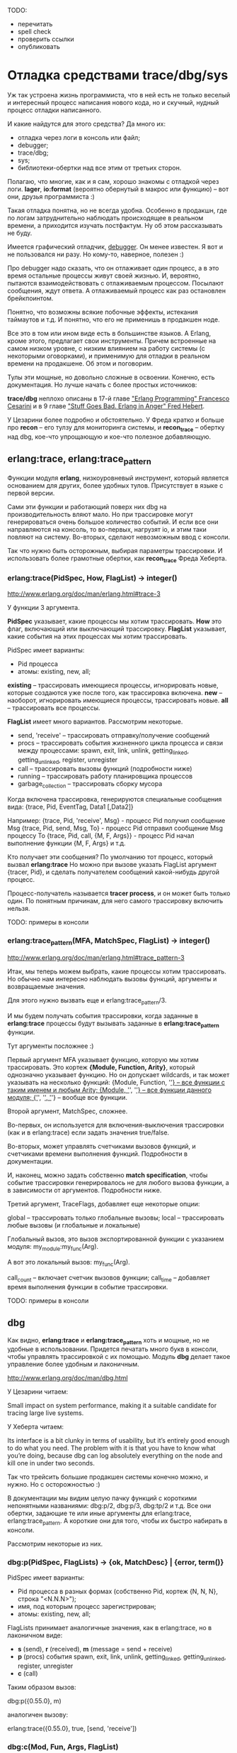 TODO:
- перечитать
- spell check
- проверить ссылки
- опубликовать


* Отладка средствами trace/dbg/sys

Уж так устроена жизнь программиста, что в ней есть не только веселый и
интересный процесс написания нового кода, но и скучный, нудный процесс
отладки написанного.

И какие найдутся для этого средства? Да много их:
- отладка через логи в консоль или файл;
- debugger;
- trace/dbg;
- sys;
- библиотеки-обертки над все этим от третьих сторон.

Полагаю, что многие, как и я сам, хорошо знакомы с отладкой через
логи.  *lager*, *io:format* (вероятно обернутый в макрос или функцию)
-- вот они, друзья программиста :)

Такая отладка понятна, но не всегда удобна. Особенно в продакшн, где
по логам затруднительно наблюдать происходящее в реальном времени, а
приходится изучать постфактум. Ну об этом рассказывать не буду.

Имеется графический отладчик, [[http://www.erlang.org/doc/apps/debugger/debugger_chapter.html][debugger]]. Он менее известен.
Я вот и не пользовался ни разу. Но кому-то, наверное, полезен :)

Про debugger надо сказать, что он отлаживает один процесс, а в это
время остальные процессы живут своей жизнью. И, вероятно, пытаются
взаимодействовать с отлаживаемым процессом. Посылают сообщения,
ждут ответа. А отлаживаемый процесс как раз остановлен брейкпоинтом.

Понятно, что возможны всякие побочные эффекты, истекания таймаутов и т.д.
И понятно, что его не применишь в продакшен ноде.

Все это в том или ином виде есть в большинстве языков. А Erlang, кроме этого,
предлагает свои инструменты. Причем встроенные на самом низком уровне,
с низким влиянием на работу системы (с некоторыми оговорками),
и применимую для отладки в реальном времени на продакшене. Об этом и поговорим.

Тулы эти мощные, но довольно сложные в освоении. Конечно, есть документация.
Но лучше начать с более простых источников:

*trace/dbg* неплохо описаны в 17-й главе [[http://www.amazon.com/Erlang-Programming-Francesco-Cesarini/dp/0596518188]["Erlang Programming" Francesco Cesarini]]
и в 9 главе [[http://www.erlang-in-anger.com/]["Stuff Goes Bad. Erlang in Anger" Fred Hebert]].

У Цезарини более подробно и обстоятельно. У Фреда кратко и больше про *recon* --
его тулзу для мониторинга системы, и *recon_trace* -- обертку над dbg, кое-что
упрощающую и кое-что полезное добавляющую.


** erlang:trace, erlang:trace_pattern

Функции модуля *erlang*, низкоуровневый инструмент, который является основанием для других,
более удобных тулов. Присутствует в языке с первой версии.

Сами эти функции и работающий поверх них dbg на производительность вляют мало.
Но при трассировке могут генерироваться очень большое количество событий.
И если все они направляются на консоль, то во-первых, нагрузят io, и этим таки
повляют на систему. Во-вторых, сделают невозможным ввод с консоли.

Так что нужно быть осторожным, выбирая параметры трассировки. И использовать
более грамотные обертки, как *recon_trace* Фреда Хеберта.


*** erlang:trace(PidSpec, How, FlagList) -> integer()

http://www.erlang.org/doc/man/erlang.html#trace-3

У функции 3 аргумента.

*PidSpec* указывает, какие процессы мы хотим трассировать.
*How* это флаг, включающий или выключающий трассировку.
*FlagList* указывает, какие события на этих процессах мы хотим трассировать.

PidSpec имеет варианты:
- Pid процесса
- атомы: existing, new, all;

*existing* -- трассировать имеющиеся процессы, игнорировать новые, которые создаются уже после того,
как трассировка включена.
*new* -- наоборот, игнорировать имеющиеся процессы, трассировать новые.
*all* -- трассировать все процессы.

*FlagList* имеет много вариантов. Рассмотрим некоторые.

- send, 'receive' -- трассировать отправку/получение сообщений
- procs -- трассировать события жизненного цикла процесса и связи между процессами:
           spawn, exit,
           link, unlink, getting_linked, getting_unlinked,
           register, unregister
- call -- трассировать вызовы функций (подробности ниже)
- running -- трассировать работу планировщика процессов
- garbage_collection -- трассировать сборку мусора

Когда включена трассировка, генерируются специальные сообщения вида:
{trace, Pid, EventTag, Data1 [,Data2]}

Например:
{trace, Pid, 'receive', Msg} - процесс Pid получил сообщение Msg
{trace, Pid, send, Msg, To} - процесс Pid отправил сообщение Msg процессу To
{trace, Pid, call, {M, F, Args}} - процесс Pid начал выполнение функции {M, F, Args}
и т.д.

Кто получает эти сообщения? По умолчанию тот процесс, который вызвал *erlang:trace*
Но можно при вызове указать FlagList аргумент {tracer, Pid}, и сделать получателем
сообщений какой-нибудь другой процесс.

Процесс-получатель называется *tracer process*, и он может быть только один.
По понятным причинам, для него самого трассировку включить нельзя.

TODO: примеры в консоли


*** erlang:trace_pattern(MFA, MatchSpec, FlagList) -> integer()

http://www.erlang.org/doc/man/erlang.html#trace_pattern-3

Итак, мы теперь можем выбрать, какие процессы хотим трассировать.
Но обычно нам интересно наблюдать вызовы функций, аргументы
и возвращаемые значения.

Для этого нужно вызвать еще и erlang:trace_pattern/3.

И мы будем получать события трассировки, когда заданные в *erlang:trace*
процессы будут вызывать заданные в *erlang:trace_pattern* функции.

Тут аргументы посложнее :)

Первый аргумент MFA указывает функцию, которую мы хотим трассировать.
Это кортеж *{Module, Function, Arity}*, который однозначно указывает
функцию. Но он допускает wildcards, и так может указывать на несколько
функций:
{Module, Function, '_'} -- все функции с таким именем и любым Arity;
{Module, '_', '_'} -- все функции данного модуля;
{'_', '_', '_'} -- вообще все функции.

Второй аргумент, MatchSpec, сложнее.

Во-первых, он используется для включения-выключения трассировки (как и в erlang:trace)
если задать значения true/false.

Во-вторых, может управлять счетчиками вызовов функций,
и счетчиками времени выполнения функций. Подробности в документации.

И, наконец, можно задать собственно *match specification*, чтобы
событие трассировки генерировалось не для любого вызова функции,
а в зависимости от аргументов. Подробности ниже.

Третий аргумент, TraceFlags, добавляет еще некоторые опции:

global -- трассировать только глобальные вызовы;
local -- трассировать любые вызовы (и глобальные и локальные)

Глобальный вызов, это вызов экспортированной функции с указанием модуля:
my_module:my_func(Arg).

А вот это локальный вызов:
my_func(Arg).

call_count -- включает счетчик вызовов функции;
call_time -- добавляет время выполнения функции в событие трассировки.

TODO: примеры в консоли


** dbg

Как видно, *erlang:trace* и *erlang:trace_pattern* хоть и мощные, но не удобные
в использовании. Придется печатать много букв в консоли, чтобы управлять трассировкой
с их помощью. Модуль *dbg* делает такое управление более удобным и лаконичным.

http://www.erlang.org/doc/man/dbg.html

У Цезарини читаем:

Small impact on system performance, making it a suitable candidate for
tracing large live systems.

У Хеберта читаем:

Its interface is a bit clunky in terms of usability, but it’s entirely
good enough to do what you need. The problem with it is that you have
to know what you’re doing, because dbg can log absolutely everything
on the node and kill one in under two seconds.

Так что трейсить большие продакшен системы конечно можно, и нужно. Но с осторожностью :)

В документации мы видим целую пачку функций с короткими непонятными названиями:
dbg:p/2, dbg:p/3, dbg:tp/2 и т.д. Все они обертки, задающие те или иные аргументы
для erlang:trace, erlang:trace_pattern. А короткие они для того, чтобы их быстро
набирать в консоли.

Рассмотрим некоторые из них.

*** dbg:p(PidSpec, FlagLists) -> {ok, MatchDesc} | {error, term()}

PidSpec имеет варианты:
- Pid процесса в разных формах (собственно Pid, кортеж {N, N, N}, строка "<N.N.N>");
- имя, под которым процесс зарегистрирован;
- атомы: existing, new, all;

FlagLists принимает аналогичные значения, как в erlang:trace, но в лаконичном виде:
- *s* (send), *r* (received), *m* (message = send + receive)
- *p* (procs) события spawn, exit, link, unlink, getting_linked, getting_unlinked, register, unregister
- *c* (call)

Таким образом вызов:

dbg:p({0.55.0}, m)

аналогичен вызову:

erlang:trace({0.55.0}, true, [send, 'receive'])


*** dbg:c(Mod, Fun, Args, FlagList)

Оберкта для *erlang:trace_pattern*, выполняет:

erlang:trace_pattern({Mod, Fun, Args}, true, FlagList),
apply(Mod, Fun, Args),

То есть, задает trace_pattern для функции, и тут же ее вызвает.
Удобный способ, чтобы быстро отладить конкретную функцию.

Причем вызов *dbg:c* должен идти в паре с вызовом *dbg:p*,
так же, как в паре идут *erlang:trace* и *erlang:trace_pattern*

Есть вариант *dbg:c(Mod, Fun, Args)*, без указания FlagList. В этом случае
автоматически устанавливаются все флаги.


*** dbg:tp/2,3,4, dbg:tpl/2,3,4

Тоже обертка для *erlang:trace_pattern*, в нескольких вариантах. Позволяет задать MatchSpec.

*dbg:tp* ставит флаг global, и трассирует глобальные вызовы.
*dbg:tpl* ставит флаг local, и трассирует все вызовы.

Аргументы:

dbg:tp(Module,MatchSpec)
тоже самое, что
erlang:trace_pattern({Module, '_', '_'}, MatchSpec, [])

dbg:tp(Module,Function,MatchSpec)
тоже самое, что
erlang:trace_pattern({Module, Function, '_'}, MatchSpec, [])

dbg:tp(Module, Function, Arity, MatchSpec)
тоже самое, что
erlang:trace_pattern({Module, Function, Arity}, MatchSpec, [])


*** dbg:ctp/0,1,2,3, dbg:ctpg/0,1,2,3, dbg:ctpl/0,1,2,3

Эти функции останавливают трассировку, запущенную предыдущими функциями:
- dbg:ctpg останавливает, если запущено через dbg:tp
- dbg:ctpl останавливает, если запущено через dbg:tpl
- dbg:ctp останавливает, неважно как запущено

Да, с остановкой трассировки намудрили. Мало того, что нужно совпать по аргументам,
так еще нужно помнить, какой функцией трассировка запускалась :)


*** dbg:stop/0, dbg:stop_clean/0

Вышеуказанные функции останавливают трассировку, но не отменяют установленные флаги.

*dbg:stop* останавливает все трассировки, сбрасывает все флаги, закрывает порты
(если был редирект событий трассировки в порты). Но не сбрасывает MatchSpec.
То есть, отменяет *erlang:trace* но не отменяет *erlang:trace_pattern*

*dbg:stop_clear* тоже самое, плюс отменяет *erlang:trace_pattern*

TODO: примеры в консоли


** Перенаправление событий трассировки

По умолчанию события трассировки получает *tracer process*. Он их форматирует и выводит на консоль.
Но их можно перенаправить в кастомную функцию, в файл, или на другую ноду.

*** В кастомную функцию

*dbg:tracer(process , {HandlerFun, Data})*

Так можно задать кастомную функцию. Она должна получать 2 аргумента -- событие трассировки
и аккумулятор. Аргумент *Data* -- начальное значение аккумулятора. Функция возвращает
новое значение аккумулятора.

Таким образом можно организовать накопление некоторых данных в
аккумуляторе. Что может пригодится, например, для анализа работы
сборщика мусора, если трассируются события, связанный с его работой.

*** В файл

Сперва нужно получить ссылку на port function.

PortFun = dbg:trace_port(file, FileOptions)

*FileOptions* могут быть разными (см документацию).
Например *{FileName, wrap, FileSuffix}* задает ротацию в файлах, аналогично, как ротируются логи.

Затем вызваем

dbg:tracer(port, PortFun)


*** На другую ноду

Направить события в порт несколько сложнее. Сперва нужно получить ссылку на port function.

PortFun = dbg:trace_port(ip, Port)

Где *Port* -- это номер порта или кортеж *{PortNumber, QueueSize}*.

Затем вызваем

dbg:tracer(port, PortFun)

Опция *QueueSize* позволяет ограничить количество сообщений, которые хранятся в буфере.
Это полезно, если клиент не успевает их забирать. Лишние события будут просто игнорироваться.

На другой ноде нужно вызывать

dbg:trace_client(ip, Arg, {HandlerFun, Data})

Где *Arg* это номер порта или кортеж *{HostName, PortNumber}*

Такой клиент будет получать события из порта и обрабатывать их кастомной функцией.


** Match Specifications

Мощный, но сложный инструмент. Это аргумент для *erlang:trace_pattern* или *dbg:tp*,
позволяющий трассировать функцию не при каждом ее вызове, а в зависимости от ее аргументов.

Match Specification -- это DSL, миниязык внутри Erlang,
использующийся в *trace_pattern* и в *ets:select*.

http://www.erlang.org/doc/apps/erts/match_spec.html

Сам по себе имеет не очень читаемый синтаксис. К счастью, есть удобная обертка.

*dbg:fun2ms(LiteralFun) -> MatchSpec*

Так можно написать некий литерал, похожий на локальную функцию,
который преобразуется в настоящий MatchSpec.

Например, мы хотим трассировать функцию только если вторым аргументом приходит
кортеж, тегированный атомом error. Вот такой: *{error, Msg}*

Литерал мы напишем так:

fun([_, {error, _}]) -> true end

Из него получим MatchSpec

dbg:fun2ms(fun([_, {error, _}]) -> true end).
[{['_',{error,'_'}],[],[true]}]

(Вот как он выглядит :)

И дальше используем его для трассировки:

MatchSpec = dbg:fun2ms(fun([_, {error, _}]) -> true end),
dbg:tp(my_module, my_function, MatchSpec)

То есть, просто матчить входящие аргументы на какие-то конкретные значения не сложно.

Кстати, эти аргументы еще можно ограничивать гардами:

fun([Counter, {error, _}]) when Counter > 10 ->
    true
end

Но MatchSpec умеет больше. В теле *LiteralFun* можно добавлять специальные конструкции,
которые выглядят как вызовы функций. Они будут генерировать дополнительные события.

*return_trace()*

fun([_, {error, _}]) ->
    return_trace(),
    true
end

Генерирует событие со значением, возвращаемым из трассируемой функции.


*exception_trace()*

fun([_, {error, _}]) ->
    exception_trace(),
    true
end

Если при выполнении трассируемой функции возникает исключение,
генерирует событие, содержашее инфу о нем.


*display(Data)*

fun([_, {error, Msg}]) ->
    display(Msg),
    true
end

Дает побочный эффект, вывод *Msg* на консоль.


*message(Data)*

fun([_, {error, Msg}]) ->
    message(Msg),
    true
end

Генерирует событие, содержащее значение *Msg*.


*caller()*

fun([_, {error, _}]) ->
    message(caller()),
    true
end

Позволяет узнать, откуда была вызвана трассируемая функция.
Возвращает кортеж {Module, Function, Arity},
который можно передать в событии с помощью message()


*process_dump()*

fun([_, {error, _}]) ->
    message(process_dump()),
    true
end

Возвращает стэк процесса, форматированный в строку.


*self()*

fun([_, {error, _}]) ->
    message(self()),
    true
end

Возвращает Pid процесса, в котором выполняется трассируемая функция.

Есть еще несколько таких псевдо-функций, см документацию.


** sys

http://www.erlang.org/doc/man/sys.html

Про этот модуль я упоминал раньше, когда рассказывал про gen_server
http://yzh44yzh.by/post/gen_server.html#sec-4
Тут кратко повторюсь.

Этот модуль дает дополнительные средства отладки для процессов, которые являются
OTP-процессами (запускаются супервизором в рамках OTP-приложения).

Можно просматривать все сообщения, которые проходят через gen_server, и как
при этом меняется его состояние. Можно посмотреть статистику работы процесса:
время старта, к-во сообщений полученных и отправленных, инфа от планировщика.
Можно получить, и даже заменить состояние процесса.

Вся информация выводится на консоль. Ее можно направить в файл, но не в
кастомную функцию, и не в сокет.


** recon

У Фреда Хеберта есть проект [[http://ferd.github.io/recon/][recon]], дающий инструменты для мониторинга и диагностики
продакшен нод. Я думаю, мы про этот проект еще поговорим :)

А сейчас только про часть этого проекта -- модуль [[http://ferd.github.io/recon/recon_trace.html][recon_trace]].

Это обертка над *dbg*, дающая некоторые важные фичи.
И самая важная среди них -- безопасность отладки.

*recon_trace* ограничивает число обрабатываемых событий трассировки, и
позволяет избежать больших нагрузок на *io*.
Можно задавать либо просто лимит получаемых сообщений, либо лимит в еденицу времени.
tracing process связан с процессом консоли, так что при закрытии консоли
трассировка отключается автоматически. То же самое происходит при удаленной
отладке при потере связи с нодой.

*recon_trace* еще больше упрощает интерфейс отладки. Здесь нет необходимости
вызвать пару *dbg:p / dbp:tpl* (*erlang:trace / erlang:trace_pattern*).
Достаточно указать только trace_pattern, и трассировка по умолчанию запускается
для всех процессов. Но можно явно указать процессы, если это нужно.

Библиотека концентрируется на отладке функций, и пока не поддерживает
отладку сообщений. Второе не так важно для OTP-приложений, где
сообщения сводятся к вызовам функций *gen_server:call/cast* и
*gen_server:handle_call/handle_cast*.
